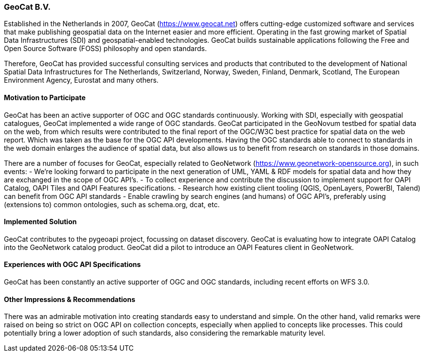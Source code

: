 [[GeoCatBV]]
=== GeoCat B.V.

Established in the Netherlands in 2007, GeoCat (https://www.geocat.net) offers cutting-edge customized software and services that make publishing geospatial data on the Internet easier and more efficient. Operating in the fast growing market of Spatial Data Infrastructures (SDI) and geospatial-enabled technologies. GeoCat builds sustainable applications following the Free and Open Source Software (FOSS) philosophy and open standards.

Therefore, GeoCat has provided successful consulting services and products that contributed to the development of National Spatial Data Infrastructures for The Netherlands, Switzerland, Norway, Sweden, Finland, Denmark, Scotland, The European Environment Agency, Eurostat and many others.

==== Motivation to Participate

GeoCat has been an active supporter of OGC and OGC standards continuously. Working with SDI, especially with geospatial catalogues, GeoCat implemented a wide range of OGC standards. GeoCat participated in the GeoNovum testbed for spatial data on the web, from which results were contributed to the final report of the OGC/W3C best practice for spatial data on the web report. Which was taken as the base for the OGC API developments. Having the OGC standards able to connect to standards in the web domain enlarges the audience of spatial data, but also allows us to benefit from research on standards in those domains.

There are a number of focuses for GeoCat, especially related to GeoNetwork (https://www.geonetwork-opensource.org), in such events:
- We're looking forward to participate in the next generation of UML, YAML & RDF models for spatial data and how they are exchanged in the scope of OGC API's.
- To collect experience and contribute the discussion to implement support for OAPI Catalog, OAPI Tiles and OAPI Features specifications.
- Research how existing client tooling (QGIS, OpenLayers, PowerBI, Talend) can benefit from OGC API standards
- Enable crawling by search engines (and humans) of OGC API's, preferably using (extensions to) common ontologies, such as schema.org, dcat, etc.

==== Implemented Solution

GeoCat contributes to the pygeoapi project, focussing on dataset discovery.
GeoCat is evaluating how to integrate OAPI Catalog into the GeoNetwork catalog product.
GeoCat did a pilot to introduce an OAPI Features client in GeoNetwork. 

==== Experiences with OGC API Specifications

GeoCat has been constantly an active supporter of OGC and OGC standards, including recent efforts on WFS 3.0.

==== Other Impressions & Recommendations

There was an admirable motivation into creating standards easy to understand and simple. On the other hand, valid remarks were raised on being so strict on OGC API on collection concepts, especially when applied to concepts like processes. This could potentially bring a lower adoption of such standards, also considering the remarkable maturity level.
